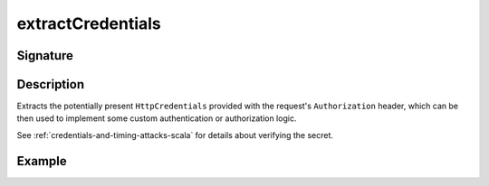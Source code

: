 .. _-extractCredentials-:

extractCredentials
==================

Signature
---------

.. includecode2:: ../../../../../../../../../akka-http/src/main/scala/akka/http/scaladsl/server/directives/SecurityDirectives.scala
   :snippet: extractCredentials

Description
-----------

Extracts the potentially present ``HttpCredentials`` provided with the request's ``Authorization`` header,
which can be then used to implement some custom authentication or authorization logic.

See :ref:`credentials-and-timing-attacks-scala` for details about verifying the secret.

Example
-------

.. includecode2:: ../../../../code/docs/http/scaladsl/server/directives/SecurityDirectivesExamplesSpec.scala
   :snippet: 0extractCredentials

